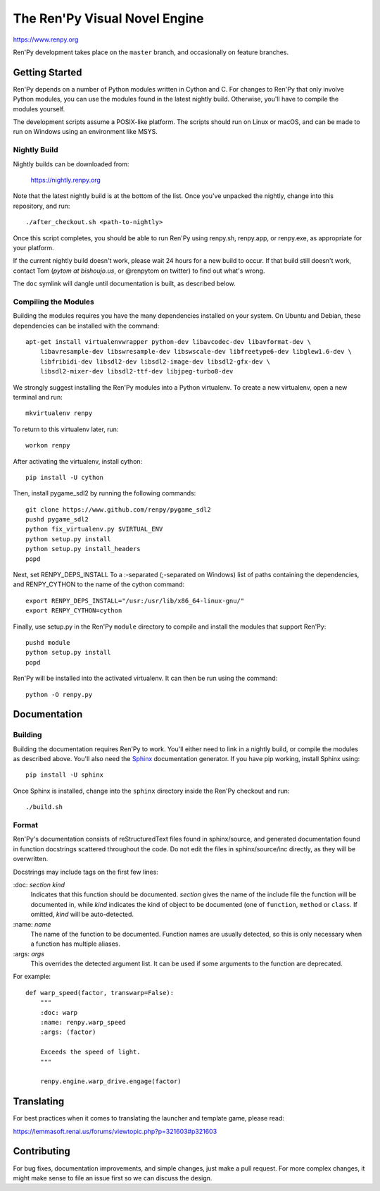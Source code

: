 ==============================
The Ren'Py Visual Novel Engine
==============================

https://www.renpy.org

Ren'Py development takes place on the ``master`` branch, and occasionally
on feature branches.


Getting Started
===============

Ren'Py depends on a number of Python modules written in Cython and C. For
changes to Ren'Py that only involve Python modules, you can use the modules
found in the latest nightly build. Otherwise, you'll have to compile the
modules yourself.

The development scripts assume a POSIX-like platform. The scripts should run
on Linux or macOS, and can be made to run on Windows using an environment
like MSYS.

Nightly Build
-------------

Nightly builds can be downloaded from:

   https://nightly.renpy.org

Note that the latest nightly build is at the bottom of the list. Once you've
unpacked the nightly, change into this repository, and run::

    ./after_checkout.sh <path-to-nightly>

Once this script completes, you should be able to run Ren'Py using renpy.sh,
renpy.app, or renpy.exe, as appropriate for your platform.

If the current nightly build doesn't work, please wait 24 hours for a new
build to occur. If that build still doesn't work, contact Tom (`pytom at bishoujo.us`,
or @renpytom on twitter) to find out what's wrong.

The ``doc`` symlink will dangle until documentation is built, as described
below.

Compiling the Modules
----------------------

Building the modules requires you have the many dependencies installed on
your system. On Ubuntu and Debian, these dependencies can be installed with
the command::

    apt-get install virtualenvwrapper python-dev libavcodec-dev libavformat-dev \
        libavresample-dev libswresample-dev libswscale-dev libfreetype6-dev libglew1.6-dev \
        libfribidi-dev libsdl2-dev libsdl2-image-dev libsdl2-gfx-dev \
        libsdl2-mixer-dev libsdl2-ttf-dev libjpeg-turbo8-dev

We strongly suggest installing the Ren'Py modules into a Python
virtualenv. To create a new virtualenv, open a new terminal and run::

    mkvirtualenv renpy

To return to this virtualenv later, run::

    workon renpy

After activating the virtualenv, install cython::

    pip install -U cython

Then, install pygame_sdl2 by running the following commands::

    git clone https://www.github.com/renpy/pygame_sdl2
    pushd pygame_sdl2
    python fix_virtualenv.py $VIRTUAL_ENV
    python setup.py install
    python setup.py install_headers
    popd

Next, set RENPY_DEPS_INSTALL To a \:-separated (\;-separated on Windows)
list of paths containing the dependencies, and RENPY_CYTHON to the name
of the cython command::

    export RENPY_DEPS_INSTALL="/usr:/usr/lib/x86_64-linux-gnu/"
    export RENPY_CYTHON=cython

Finally, use setup.py in the Ren'Py ``module`` directory to compile and
install the modules that support Ren'Py::

    pushd module
    python setup.py install
    popd

Ren'Py will be installed into the activated virtualenv. It can then be run
using the command::

    python -O renpy.py


Documentation
=============

Building
--------

Building the documentation requires Ren'Py to work. You'll either need to
link in a nightly build, or compile the modules as described above. You'll
also need the `Sphinx <http://sphinx-doc.org/>`_ documentation generator.
If you have pip working, install Sphinx using::

    pip install -U sphinx

Once Sphinx is installed, change into the ``sphinx`` directory inside the
Ren'Py checkout and run::

    ./build.sh

Format
------

Ren'Py's documentation consists of reStructuredText files found in sphinx/source, and
generated documentation found in function docstrings scattered throughout the code. Do
not edit the files in sphinx/source/inc directly, as they will be overwritten.

Docstrings may include tags on the first few lines:

\:doc: `section` `kind`
    Indicates that this function should be documented. `section` gives
    the name of the include file the function will be documented in, while
    `kind` indicates the kind of object to be documented (one of ``function``,
    ``method`` or ``class``. If omitted, `kind` will be auto-detected.
\:name: `name`
    The name of the function to be documented. Function names are usually
    detected, so this is only necessary when a function has multiple aliases.
\:args: `args`
    This overrides the detected argument list. It can be used if some arguments
    to the function are deprecated.

For example::

    def warp_speed(factor, transwarp=False):
        """
        :doc: warp
        :name: renpy.warp_speed
        :args: (factor)

        Exceeds the speed of light.
        """

        renpy.engine.warp_drive.engage(factor)


Translating
===========

For best practices when it comes to translating the launcher and template
game, please read:

https://lemmasoft.renai.us/forums/viewtopic.php?p=321603#p321603


Contributing
============

For bug fixes, documentation improvements, and simple changes, just
make a pull request. For more complex changes, it might make sense
to file an issue first so we can discuss the design.
